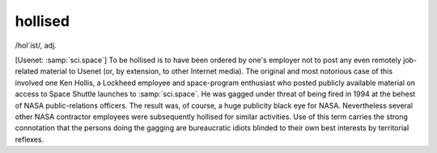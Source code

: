 .. _hollised:

============================================================
hollised
============================================================

/hol´ist/, adj\.

[Usenet: :samp:`sci.space`\] To be hollised is to have been ordered by one's employer not to post any even remotely job-related material to Usenet (or, by extension, to other Internet media).
The original and most notorious case of this involved one Ken Hollis, a Lockheed employee and space-program enthusiast who posted publicly available material on access to Space Shuttle launches to :samp:`sci.space`\.
He was gagged under threat of being fired in 1994 at the behest of NASA public-relations officers.
The result was, of course, a huge publicity black eye for NASA.
Nevertheless several other NASA contractor employees were subsequently hollised for similar activities.
Use of this term carries the strong connotation that the persons doing the gagging are bureaucratic idiots blinded to their own best interests by territorial reflexes.


